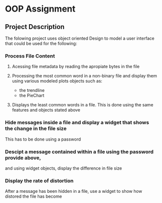 * OOP Assignment

** Project Description

The folowing project uses object oriented Design to model a user interface that could be used for the following:

*** Process File Content

1. Acessing file metadata by reading the apropiate bytes in the file

2. Processing the most common word in a non-binary file and display them using various modeled plots objects such as:
	- the trendline
	- the PieChart

3. Displays the least common words in a file.
   This is done using the same features and objects stated above

*** Hide messages inside a file and display a widget that shows the change in the file size
   This has to be done using a password

*** Descipt a message contained within a file using the password provide above,
   and using widget objects, display the difference in file size

*** Display the rate of distortion
After a message has been hidden in a file, use a widget to show how distored the file has become
